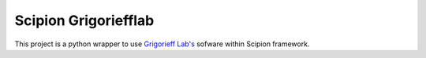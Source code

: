 Scipion Grigoriefflab
=======================
This project is a python wrapper to use `Grigorieff Lab's <http://grigoriefflab.janelia.org/>`_ sofware
within Scipion framework.

